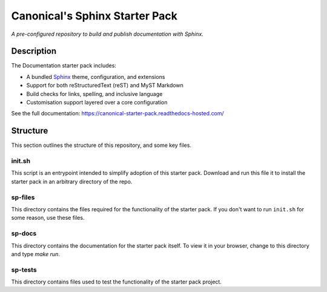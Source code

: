 Canonical's Sphinx Starter Pack
===============================

*A pre-configured repository to build and publish documentation with Sphinx.*

Description
-----------

The Documentation starter pack includes:

* A bundled Sphinx_ theme, configuration, and extensions
* Support for both reStructuredText (reST) and MyST Markdown
* Build checks for links, spelling, and inclusive language
* Customisation support layered over a core configuration

See the full documentation: https://canonical-starter-pack.readthedocs-hosted.com/

Structure
---------

This section outlines the structure of this repository, and some key files.

init.sh
*******

This script is an entrypoint intended to simplify adoption of this starter pack.
Download and run this file it to install the starter pack in an arbitrary directory of the repo.

sp-files
********

This directory contains the files required for the functionality of the starter pack.
If you don't want to run ``init.sh`` for some reason, use these files.

sp-docs
*******

This directory contains the documentation for the starter pack itself.
To view it in your browser, change to this directory and type `make run`.

sp-tests
********

This directory contains files used to test the functionality of the starter pack project.

.. LINKS

.. _`Sphinx`: https://www.sphinx-doc.org/
